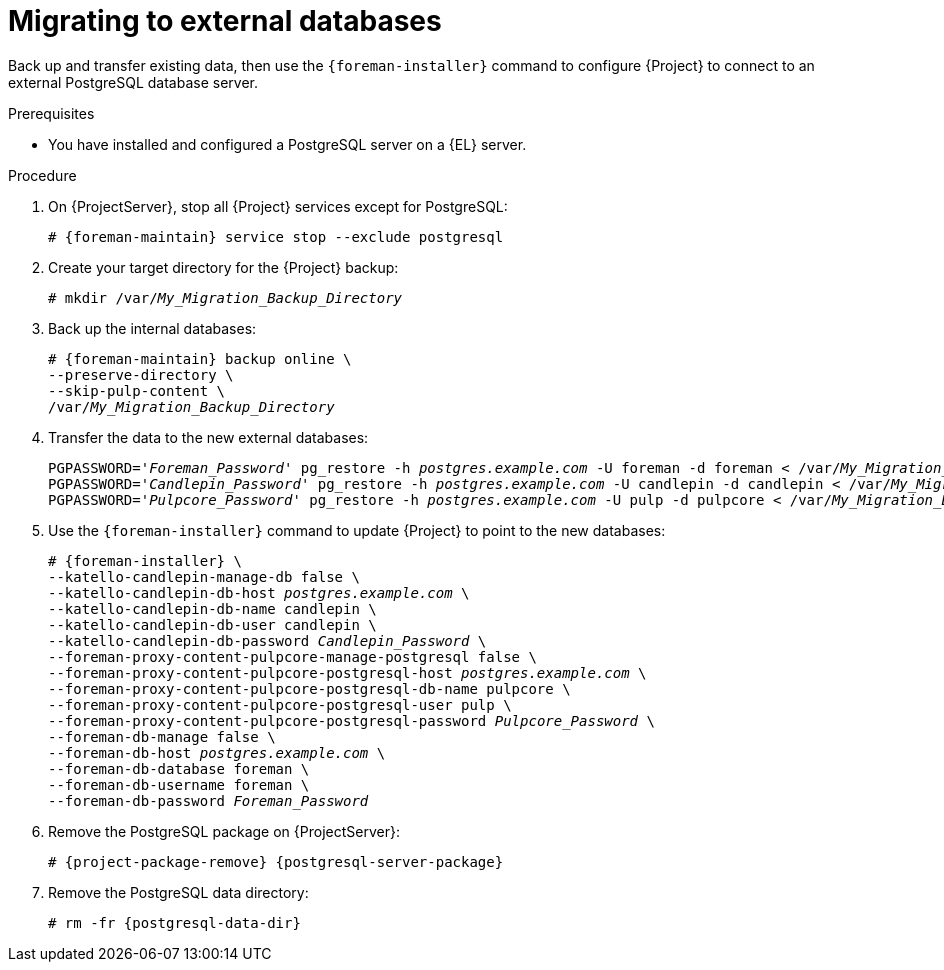 :_mod-docs-content-type: PROCEDURE

[id="migrating-to-external-databases_{context}"]
= Migrating to external databases

Back up and transfer existing data, then use the `{foreman-installer}` command to configure {Project} to connect to an external PostgreSQL database server.

.Prerequisites
* You have installed and configured a PostgreSQL server on a {EL} server.

.Procedure
. On {ProjectServer}, stop all {Project} services except for PostgreSQL:
+
[options="nowrap", subs="+quotes,attributes"]
----
# {foreman-maintain} service stop --exclude postgresql
----
. Create your target directory for the {Project} backup:
+
[options="nowrap", subs="+quotes,attributes"]
----
# mkdir /var/_My_Migration_Backup_Directory_
----
. Back up the internal databases:
+
[options="nowrap", subs="+quotes,attributes"]
----
# {foreman-maintain} backup online \
--preserve-directory \
--skip-pulp-content \
/var/_My_Migration_Backup_Directory_
----
. Transfer the data to the new external databases:
+
[options="nowrap", subs="+quotes,attributes"]
----
PGPASSWORD='_Foreman_Password_' pg_restore -h _postgres.example.com_ -U foreman -d foreman < /var/_My_Migration_Backup_Directory_/foreman.dump
ifndef::foreman-el,foreman-deb[]
PGPASSWORD='_Candlepin_Password_' pg_restore -h _postgres.example.com_ -U candlepin -d candlepin < /var/_My_Migration_Backup_Directory_/candlepin.dump
PGPASSWORD='_Pulpcore_Password_' pg_restore -h _postgres.example.com_ -U pulp -d pulpcore < /var/_My_Migration_Backup_Directory_/pulpcore.dump
endif::[]
----
. Use the `{foreman-installer}` command to update {Project} to point to the new 
ifndef::foreman-deb,foreman-el[]
databases:
endif::[]
ifdef::foreman-deb,foreman-el[]
database:
endif::[]
+
[options="nowrap", subs="+quotes,attributes"]
----
# {foreman-installer} \
ifndef::foreman-deb,foreman-el[]
--katello-candlepin-manage-db false \
--katello-candlepin-db-host _postgres.example.com_ \
--katello-candlepin-db-name candlepin \
--katello-candlepin-db-user candlepin \
--katello-candlepin-db-password _Candlepin_Password_ \
--foreman-proxy-content-pulpcore-manage-postgresql false \
--foreman-proxy-content-pulpcore-postgresql-host _postgres.example.com_ \
--foreman-proxy-content-pulpcore-postgresql-db-name pulpcore \
--foreman-proxy-content-pulpcore-postgresql-user pulp \
--foreman-proxy-content-pulpcore-postgresql-password _Pulpcore_Password_ \
endif::[]
--foreman-db-manage false \
--foreman-db-host _postgres.example.com_ \
--foreman-db-database foreman \
--foreman-db-username foreman \
--foreman-db-password _Foreman_Password_
----
. Remove the PostgreSQL package on {ProjectServer}:
+
[options="nowrap", subs="+quotes,attributes"]
----
# {project-package-remove} {postgresql-server-package}
----
. Remove the PostgreSQL data directory:
+
[options="nowrap", subs="+quotes,attributes"]
----
# rm -fr {postgresql-data-dir}
----
